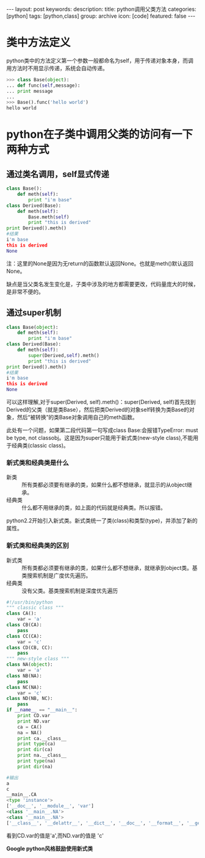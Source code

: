 #+BEGIN_HTML
---
layout: post
keywords: 
description: 
title: python调用父类方法 
categories: [python]
tags: [python,class]
group: archive
icon: [code]
featured: false
---
#+END_HTML
* 类中方法定义
python类中的方法定义第一个参数一般都命名为self，用于传递对象本身，而调用方法时不用显示传递，系统会自动传递。
#+BEGIN_SRC python
>>> class Base(object):
... def func(self,message):
... print message
...
>>> Base().func('hello world')
hello world
#+END_SRC
* python在子类中调用父类的访问有一下两种方式
** 通过类名调用，self显式传递
#+BEGIN_SRC python
class Base():
    def meth(self):
        print "i'm base" 
class Derived(Base):
    def meth(self):
        Base.meth(self)
        print "this is derived" 
print Derived().meth()
#结果
i'm base
this is derived
None
#+END_SRC
注：这里的None是因为无return的函数默认返回None。也就是meth()默认返回None。

缺点是当父类名发生变化是，子类中涉及的地方都需要更改，代码量庞大的时候，是非常不便的。
** 通过super机制
#+BEGIN_SRC python
class Base(object):
    def meth(self):
        print "i'm base" 
class Derived(Base):
    def meth(self):
        super(Derived,self).meth()
        print "this is derived" 
print Derived().meth()
#结果
i'm base
this is derived
None
#+END_SRC
可以这样理解,对于super(Derived, self).meth()：super(Derived, self)首先找到Derived的父类（就是类Base），然后把类Derived的对象self转换为类Base的对象，然后“被转换”的类Base对象调用自己的meth函数。

此处有一个问题，如果第二段代码第一句写成class Base:会报错TypeError: must be type, not classobj。这是因为super只能用于新式类(new-style class),不能用于经典类(classic class)。

*** 新式类和经典类是什么
+ 新类 :: 所有类都必须要有继承的类，如果什么都不想继承，就显示的从object继承。
+ 经典类 :: 什么都不用继承的类，如上面的代码就是经典类。所以报错。

python2.2开始引入新式类。新式类统一了类(class)和类型(type)，并添加了新的属性。
*** 新式类和经典类的区别
+ 新式类 :: 所有类都必须要有继承的类，如果什么都不想继承，就继承到object类。基类搜索机制是广度优先遍历。
+ 经典类 :: 没有父类。基类搜索机制是深度优先遍历
#+BEGIN_SRC python
#!/usr/bin/python
""" classic class """
class CA():
    var = 'a'
class CB(CA):
    pass
class CC(CA):
    var = 'c'
class CD(CB, CC):
    pass
""" new-style class """
class NA(object):
    var = 'a'
class NB(NA):
    pass
class NC(NA):
    var = 'c'
class ND(NB, NC):
    pass
if __name__ == "__main__":
    print CD.var
    print ND.var
    ca = CA()
    na = NA()
    print ca.__class__
    print type(ca)
    print dir(ca)
    print na.__class__
    print type(na)
    print dir(na)

#输出
a
c
__main__.CA
<type 'instance'>
['__doc__', '__module__', 'var']
<class '__main__.NA'>
<class '__main__.NA'>
['__class__', '__delattr__', '__dict__', '__doc__', '__format__', '__getattribute__', '__hash__', '__init__', '__module__', '__new__', '__reduce__', '__reduce_ex__', '__repr__', '__setattr__', '__sizeof__', '__str__', '__subclasshook__', '__weakref__', 'var']
#+END_SRC
看到CD.var的值是'a',而ND.var的值是 'c'

*Google python风格鼓励使用新式类*
